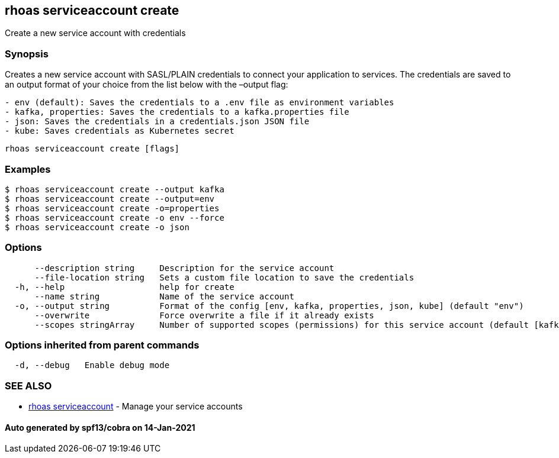 == rhoas serviceaccount create

Create a new service account with credentials

=== Synopsis

Creates a new service account with SASL/PLAIN credentials to connect
your application to services. The credentials are saved to an output
format of your choice from the list below with the –output flag:

....
- env (default): Saves the credentials to a .env file as environment variables
- kafka, properties: Saves the credentials to a kafka.properties file
- json: Saves the credentials in a credentials.json JSON file
- kube: Saves credentials as Kubernetes secret
....

....
rhoas serviceaccount create [flags]
....

=== Examples

....
$ rhoas serviceaccount create --output kafka
$ rhoas serviceaccount create --output=env
$ rhoas serviceaccount create -o=properties
$ rhoas serviceaccount create -o env --force
$ rhoas serviceaccount create -o json
....

=== Options

....
      --description string     Description for the service account
      --file-location string   Sets a custom file location to save the credentials
  -h, --help                   help for create
      --name string            Name of the service account
  -o, --output string          Format of the config [env, kafka, properties, json, kube] (default "env")
      --overwrite              Force overwrite a file if it already exists
      --scopes stringArray     Number of supported scopes (permissions) for this service account (default [kafka-all])
....

=== Options inherited from parent commands

....
  -d, --debug   Enable debug mode
....

=== SEE ALSO

* link:rhoas_serviceaccount.adoc[rhoas serviceaccount] - Manage your
service accounts

==== Auto generated by spf13/cobra on 14-Jan-2021
